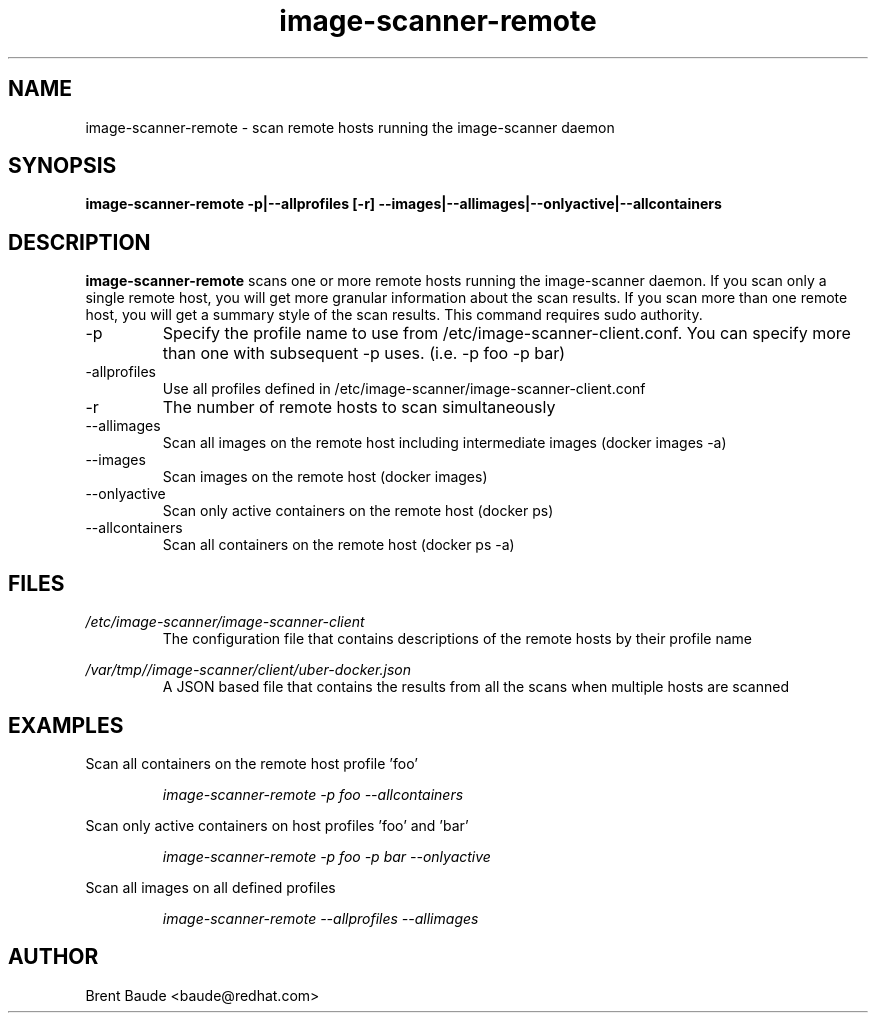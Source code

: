 .\" Manpage for image-scanner-remote
.TH image-scanner-remote "09 July 2015" "1.0" "image-scanner-remote man page"
.SH NAME
image-scanner-remote \- scan remote hosts running the image-scanner daemon
.SH SYNOPSIS
.B image-scanner-remote -p|--allprofiles [-r]
.B --images|--allimages|--onlyactive|--allcontainers 

.SH DESCRIPTION
.B image-scanner-remote
scans one or more remote hosts running the image-scanner daemon.  If you scan
only a single remote host, you will get more granular information about the
scan results.  If you scan more than one remote host, you will get a summary
style of the scan results.  This command requires sudo authority.

.OPTIONS
.IP -p
Specify the profile name to use from /etc/image-scanner-client.conf.
You can specify more than one with subsequent -p uses. (i.e. -p foo -p bar)
.IP -allprofiles
Use all profiles defined in /etc/image-scanner/image-scanner-client.conf
.IP -r
The number of remote hosts to scan simultaneously
.IP --allimages
Scan all images on the remote host including intermediate images 
(docker images -a)
.IP --images
Scan images on the remote host (docker images)
.IP --onlyactive
Scan only active containers on the remote host (docker ps)
.IP --allcontainers
Scan all containers on the remote host (docker ps -a)

.SH FILES
.I /etc/image-scanner/image-scanner-client
.RS 
The configuration file that contains descriptions of the remote hosts
by their profile name

.RE
.I /var/tmp//image-scanner/client/uber-docker.json
.RS
A JSON based file that contains the results from all the scans when
multiple hosts are scanned

.SH EXAMPLES
Scan all containers on the remote host profile 'foo'

.RS
.I image-scanner-remote -p foo --allcontainers
.RE

Scan only active containers on host profiles 'foo' and 'bar'

.RS
.I image-scanner-remote -p foo -p bar --onlyactive
.RE

Scan all images on all defined profiles

.RS
.I image-scanner-remote --allprofiles --allimages
.RE

.SH AUTHOR
Brent Baude <baude@redhat.com>
